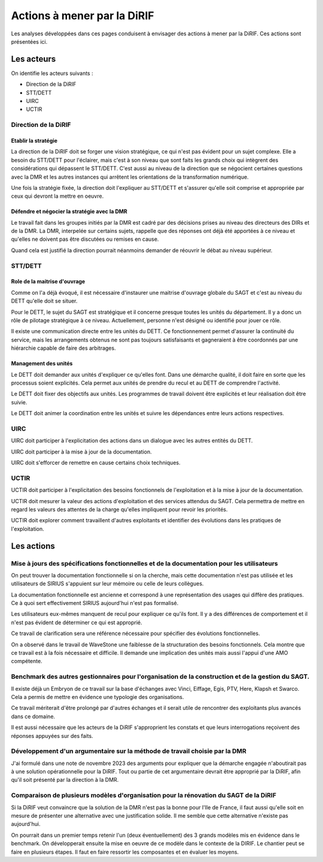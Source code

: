 Actions à mener par la DiRIF
###############################
Les analyses développées dans ces pages conduisent à envisager des actions à mener par la DiRIF.
Ces actions sont présentées ici.

Les acteurs
*************
On identifie les acteurs suivants :

* Direction de la DiRIF
* STT/DETT
* UIRC
* UCTIR

Direction de la DiRIF
======================
Etablir la stratégie
-----------------------
La direction de la DiRIF doit se forger une vision stratégique, ce qui n'est pas évident pour un sujet complexe.
Elle a besoin du STT/DETT pour l'éclairer, mais c'est à son niveau que sont faits les grands choix qui intègrent des considérations qui dépassent le STT/DETT. C'est aussi au niveau de la direction que se négocient certaines questions avec la DMR et les autres instances qui arrêtent les orientations de la transformation numérique.

Une fois la stratégie fixée, la direction doit l'expliquer au STT/DETT et s'assurer qu'elle soit comprise et appropriée par ceux qui devront la mettre en oeuvre.

Défendre et négocier la stratégie avec la DMR
----------------------------------------------
Le travail fait dans les groupes initiés par la DMR est cadré par des décisions prises au niveau des directeurs des DIRs et de la DMR.
La DMR, interpelée sur certains sujets, rappelle que des réponses ont déjà été apportées à ce niveau et qu'elles ne doivent pas être discutées ou remises en cause.

Quand cela est justifié la direction pourrait néanmoins demander de réouvrir le débat au niveau supérieur.

STT/DETT
==============
Role de la maitrise d'ouvrage
------------------------------
Comme on l'a déjà évoqué, il est nécessaire d'instaurer une maitrise d'ouvrage globale du SAGT et c'est au niveau du DETT qu'elle doit se situer.

Pour le DETT, le sujet du SAGT est stratégique et il concerne presque toutes les unités du département. Il y a donc un rôle de pilotage stratégique à ce niveau. Actuellement, personne n'est désigné ou identifié pour jouer ce rôle.

Il existe une communication directe entre les unités du DETT. Ce fonctionnement permet d'assurer la continuité du service, mais les arrangements obtenus ne sont pas toujours satisfaisants et gagneraient à être coordonnés par une hiérarchie capable de faire des arbitrages.

Management des unités
-----------------------
Le DETT doit demander aux unités d'expliquer ce qu'elles font. Dans une démarche qualité, il doit faire en sorte que les processus soient explicités. Cela permet aux unités de prendre du recul et au DETT de comprendre l'activité. 

Le DETT doit fixer des objectifs aux unités. 
Les programmes de travail doivent être explicités et leur réalisation doit être suivie.

Le DETT doit animer la coordination entre les unités et suivre les dépendances entre leurs actions respectives.

UIRC
======
UIRC doit participer à l'explicitation des actions dans un dialogue avec les autres entités du DETT.

UIRC doit participer à la mise à jour de la documentation.

UIRC doit s'efforcer de remettre en cause certains choix techniques.

UCTIR
=======
UCTIR doit participer à l'explicitation des besoins fonctionnels de l'exploitation et à la mise à jour de la documentation.

UCTIR doit mesurer la valeur des actions d'exploitation et des services attendus du SAGT. 
Cela permettra de mettre en regard les valeurs des attentes de la charge qu'elles impliquent pour revoir les priorités.

UCTIR doit explorer comment travaillent d'autres exploitants et identifier des évolutions dans les pratiques de l'exploitation.

Les actions
*************
Mise à jours des spécifications fonctionnelles et de la documentation pour les utilisateurs
===============================================================================================
On peut trouver la documentation fonctionnelle si on la cherche, mais cette documentation n'est pas utilisée et 
les utilisateurs de SIRIUS s'appuient sur leur mémoire ou celle de leurs collègues.

La documentation fonctionnelle est ancienne et correspond à une représentation des usages qui diffère des pratiques.
Ce à quoi sert effectivement SIRIUS aujourd'hui n'est pas formalisé. 

Les utilisateurs eux-mêmes manquent de recul pour expliquer ce qu'ils font.
Il y a des différences de comportement et il n'est pas évident de déterminer ce qui est approprié.

Ce travail de clarification sera une référence nécessaire pour spécifier des évolutions fonctionnelles.

On a observé dans le travail de WaveStone une faiblesse de la structuration des besoins fonctionnels. 
Cela montre que ce travail est à la fois nécessaire et difficile. 
Il demande une implication des unités mais aussi l'appui d'une AMO compétente.

Benchmark des autres gestionnaires pour l'organisation de la construction et de la gestion du SAGT.
=====================================================================================================
Il existe déjà un Embryon de ce travail sur la base d'échanges avec Vinci, Eiffage, Egis, PTV, Here, Klapsh et Swarco.
Cela a permis de mettre en évidence une typologie des organisations.

Ce travail mériterait d'être prolongé par d'autres échanges et il serait utile de rencontrer des exploitants plus avancés dans ce domaine.

Il est aussi nécessaire que les acteurs de la DiRIF s'approprient les constats et que leurs interrogations reçoivent des réponses appuyées sur des faits.

Développement d'un argumentaire sur la méthode de travail choisie par la DMR
===============================================================================
J'ai formulé dans une note de novembre 2023 des arguments pour expliquer que la démarche engagée n'aboutirait pas à une solution opérationnelle pour la DiRIF.
Tout ou partie de cet argumentaire devrait être approprié par la DiRIF, afin qu'il soit présenté par la direction à la DMR.


Comparaison de plusieurs modèles d'organisation pour la rénovation du SAGT de la DiRIF
=========================================================================================
Si la DiRIF veut convaincre que la solution de la DMR n'est pas la bonne pour l'Ile de France, 
il faut aussi qu'elle soit en mesure de présenter une alternative avec une justification solide. 
Il me semble que cette alternative n'existe pas aujourd'hui.

On pourrait dans un premier temps retenir l'un (deux éventuellement) des 3 grands modèles  mis en évidence dans le benchmark.
On développerait ensuite la mise en oeuvre de ce modèle dans le contexte de la DIRIF. 
Le chantier peut se faire en plusieurs étapes. 
Il faut en faire ressortir les composantes et en évaluer les moyens.





































